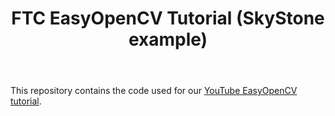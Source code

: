 #+TITLE: FTC EasyOpenCV Tutorial (SkyStone example)

This repository contains the code used for our [[https://www.youtube.com/watch?v=JO7dqzJi8lw][YouTube EasyOpenCV tutorial]].
